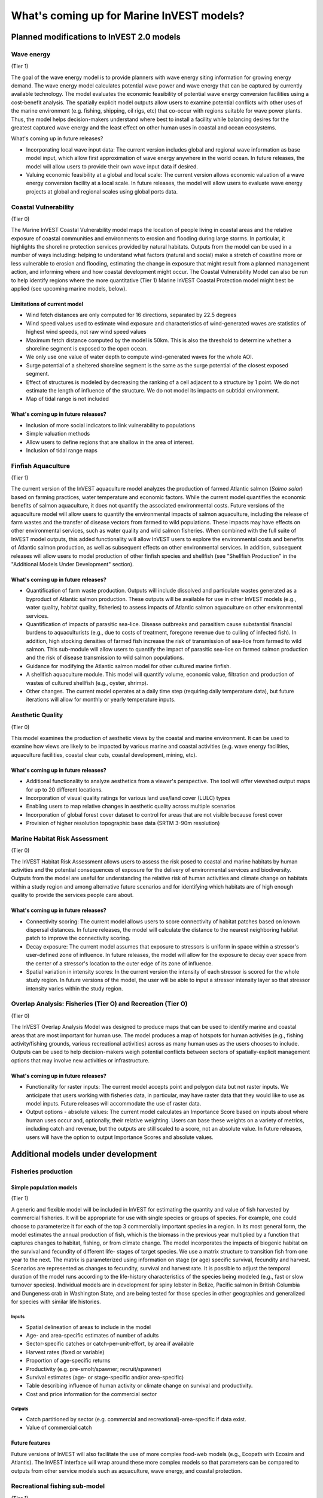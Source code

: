 .. _roadmap:

******************************************
What's coming up for Marine InVEST models?
******************************************

Planned modifications to InVEST 2.0 models
==========================================

Wave energy
-----------
(Tier 1)

The goal of the wave energy model is to provide planners with wave energy siting information for growing energy demand. The wave energy model calculates potential wave power and wave energy that can be captured by currently available technology. The model evaluates the economic feasibility of potential wave energy conversion facilities using a cost-benefit analysis. The spatially explicit model outputs allow users to examine potential conflicts with other uses of the marine environment (e.g. fishing, shipping, oil rigs, etc) that co-occur with regions suitable for wave power plants.  Thus, the model helps decision-makers understand where best to install a facility while balancing desires for the greatest captured wave energy and the least effect on other human uses in coastal and ocean ecosystems.

What's coming up in future releases?

+ Incorporating local wave input data: The current version includes global and regional wave information as base model input, which allow first approximation of wave energy anywhere in the world ocean. In future releases, the model will allow users to provide their own wave input data if desired.
+ Valuing economic feasibility at a global and local scale: The current version allows economic valuation of a wave energy conversion facility at a local scale. In future releases, the model will allow users to evaluate wave energy projects at global and regional scales using global ports data.


Coastal Vulnerability
---------------------
(Tier 0)

The Marine InVEST Coastal Vulnerability model maps the location of people living in coastal areas and the relative exposure of coastal communities and environments to erosion and flooding during large storms.  In particular, it highlights the shoreline protection services provided by natural habitats. Outputs from the model can be used in a number of ways including: helping to understand what factors (natural and social) make a stretch of coastline more or less vulnerable to erosion and flooding, estimating the change in exposure that might result from a planned management action, and informing where and how coastal development might occur.  The Coastal Vulnerability Model can also be run to help identify regions where the more quantitative (Tier 1) Marine InVEST Coastal Protection model might best be applied (see upcoming marine models, below).

Limitations of current model
^^^^^^^^^^^^^^^^^^^^^^^^^^^^ 
+ Wind fetch distances are only computed for 16 directions, separated by 22.5 degrees
+ Wind speed values used to estimate wind exposure and characteristics of wind-generated waves are statistics of highest wind speeds, not raw wind speed values
+ Maximum fetch distance computed by the model is 50km.  This is also the threshold to determine whether a shoreline segment is exposed to the open ocean.
+ We only use one value of water depth to compute wind-generated waves for the whole AOI.
+ Surge potential of a sheltered shoreline segment is the same as the surge potential of the closest exposed segment.
+ Effect of structures is modeled by decreasing the ranking of a cell adjacent to a structure by 1 point.  We do not estimate the length of influence of the structure. We do not model its impacts on subtidal environment.
+ Map of tidal range is not included

What's coming up in future releases?
^^^^^^^^^^^^^^^^^^^^^^^^^^^^^^^^^^^^
+ Inclusion of more social indicators to link vulnerability to populations
+ Simple valuation methods
+ Allow users to define regions that are shallow in the area of interest.
+ Inclusion of tidal range maps



Finfish Aquaculture
-------------------
(Tier 1)

The current version of the InVEST aquaculture model analyzes the production of farmed Atlantic salmon (*Salmo salar*) based on farming practices, water temperature and economic factors. While the current model quantifies the economic benefits of salmon aquaculture, it does not quantify the associated environmental costs. Future versions of the aquaculture model will allow users to quantify the environmental impacts of salmon aquaculture, including the release of farm wastes and the transfer of disease vectors from farmed to wild populations. These impacts may have effects on other environmental services, such as water quality and wild salmon fisheries. When combined with the full suite of InVEST model outputs, this added functionality will allow InVEST users to explore the environmental costs and benefits of Atlantic salmon production, as well as subsequent effects on other environmental services. In addition, subsequent releases will allow users to model production of other finfish species and shellfish (see "Shellfish Production" in the "Additional Models Under Development" section). 

What's coming up in future releases?
^^^^^^^^^^^^^^^^^^^^^^^^^^^^^^^^^^^^
+ Quantification of farm waste production. Outputs will include dissolved and particulate wastes generated as a byproduct of Atlantic salmon production. These outputs will be available for use in other InVEST models (e.g., water quality, habitat quality, fisheries) to assess impacts of Atlantic salmon aquaculture on other environmental services.
+ Quantification of impacts of parasitic sea-lice. Disease outbreaks and parasitism cause substantial financial burdens to aquaculturists (e.g., due to costs of treatment, foregone revenue due to culling of infected fish). In addition, high stocking densities of farmed fish increase the risk of transmission of sea-lice from farmed to wild salmon. This sub-module will allow users to quantify the impact of parasitic sea-lice on farmed salmon production and the risk of disease transmission to wild salmon populations.
+ Guidance for modifying the Atlantic salmon model for other cultured marine finfish.
+ A shellfish aquaculture module. This model will quantify volume, economic value, filtration and production of wastes of cultured shellfish (e.g., oyster, shrimp).
+ Other changes. The current model operates at a daily time step (requiring daily temperature data), but future iterations will allow for monthly or yearly temperature inputs.


Aesthetic Quality
-----------------
(Tier 0)

This model examines the production of aesthetic views by the coastal and marine environment. It can be used to examine how views are likely to be impacted by various marine and coastal activities (e.g. wave energy facilities, aquaculture facilities, coastal clear cuts, coastal development, mining, etc).

What's coming up in future releases?
^^^^^^^^^^^^^^^^^^^^^^^^^^^^^^^^^^^^
+ Additional functionality to analyze aesthetics from a viewer's perspective.  The tool will offer viewshed output maps for up to 20 different locations.  
+ Incorporation of visual quality ratings for various land use/land cover (LULC) types
+ Enabling users to map relative changes in aesthetic quality across multiple scenarios
+ Incorporation of global forest cover dataset to control for areas that are not visible because forest cover
+ Provision of higher resolution topographic base data (SRTM 3-90m resolution)

Marine Habitat Risk Assessment
------------------------------
(Tier 0)

The InVEST Habitat Risk Assessment allows users to assess the risk posed to coastal and marine habitats by human activities and the potential consequences of exposure for the delivery of environmental services and biodiversity. Outputs from the model are useful for understanding the relative risk of human activities and climate change on habitats within a study region and among alternative future scenarios and for identifying which habitats are of high enough quality to provide the services people care about.

What's coming up in future releases?
^^^^^^^^^^^^^^^^^^^^^^^^^^^^^^^^^^^^
+ Connectivity scoring: The current model allows users to score connectivity of habitat patches based on known dispersal distances. In future releases, the model will calculate the distance to the nearest neighboring habitat patch to improve the connectivity scoring.
+ Decay exposure: The current model assumes that exposure to stressors is uniform in space within a stressor's user-defined zone of influence. In future releases, the model will allow for the exposure to decay over space from the center of a stressor's location to the outer edge of its zone of influence. 
+ Spatial variation in intensity scores: In the current version the intensity of each stressor is scored for the whole study region.  In future versions of the model, the user will be able to input a stressor intensity layer so that stressor intensity varies within the study region.

Overlap Analysis: Fisheries (Tier O) and Recreation (Tier O)
------------------------------------------------------------
(Tier 0)

The InVEST Overlap Analysis Model was designed to produce maps that can be used to identify marine and coastal areas that are most important for human use. The model produces a map of hotspots for human activities (e.g., fishing activity/fishing grounds, various recreational activities) across as many human uses as the users chooses to include.  Outputs can be used to help decision-makers weigh potential conflicts between sectors of spatially-explicit management options that may involve new activities or infrastructure.

What's coming up in future releases?
^^^^^^^^^^^^^^^^^^^^^^^^^^^^^^^^^^^^
+ Functionality for raster inputs: The current model accepts point and polygon data but not raster inputs.  We anticipate that users working with fisheries data, in particular, may have raster data that they would like to use as model inputs.  Future releases will accommodate the use of raster data.
+ Output options - absolute values:  The current model calculates an Importance Score based on inputs about where human uses occur and, optionally, their relative weighting.  Users can base these weights on a variety of metrics, including catch and revenue, but the outputs are still scaled to a score, not an absolute value.  In future releases, users will have the option to output Importance Scores and absolute values.


Additional models under development
===================================

Fisheries production
--------------------

Simple population models
^^^^^^^^^^^^^^^^^^^^^^^^
(Tier 1)

A generic and flexible model will be included in InVEST for estimating the quantity and value of fish harvested by commercial fisheries. It will be appropriate for use with single species or groups of species. For example, one could choose to parameterize it for each of the top 3 commercially important species in a region. In its most general form, the model estimates the annual production of fish, which is the biomass in the previous year multiplied by a function that captures changes to habitat, fishing, or from climate change. The model incorporates the impacts of biogenic habitat on the survival and fecundity of different life- stages of target species. We use a matrix structure to transition fish from one year to the next. The matrix is parameterized using information on stage (or age) specific survival, fecundity and harvest. Scenarios are represented as changes to fecundity, survival and harvest rate. It is possible to adjust the temporal duration of the model runs according to the life-history characteristics of the species being modeled (e.g., fast or slow turnover species).  Individual models are in development for spiny lobster in Belize, Pacific salmon in British Columbia and Dungeness crab in Washington State, and are being tested for those species in other geographies and generalized for species with similar life histories.

Inputs
""""""
+ Spatial delineation of areas to include in the model
+ Age- and area-specific estimates of number of adults
+ Sector-specific catches or catch-per-unit-effort, by area if available
+ Harvest rates (fixed or variable)
+ Proportion of age-specific returns
+ Productivity (e.g. pre-smolt/spawner; recruit/spawner)
+ Survival estimates (age- or stage-specific and/or area-specific)
+ Table describing influence of human activity or climate change on survival and productivity.
+ Cost and price information for the commercial sector   

Outputs
"""""""
+ Catch partitioned by sector (e.g. commercial and recreational)-area-specific if data exist.
+ Value of commercial catch

Future features
^^^^^^^^^^^^^^^
Future versions of InVEST will also facilitate the use of more complex food-web models (e.g., Ecopath with Ecosim and Atlantis). The InVEST interface will wrap around these more complex models so that parameters can be compared to outputs from other service models such as aquaculture, wave energy, and coastal protection.


Recreational fishing sub-model
------------------------------
(Tier 1)

The Marine InVEST recreational fishing submodel allows users to evaluate the recreational benefits of improving management of marine and coastal fisheries. This model is directly linked to the Marine InVEST fisheries production model and is designed to reflect changes in the output of the fisheries production model as well as simple changes in the management of the recreational sector (e.g. allocation of more fish to the recreational sector). In the event that a scenario indicates increases in fish abundance available for recreational harvest, this model predicts the amount of recreational fishing effort required to catch those additional fish. This can be thought of as a proxy measure for the potential supply of recreational opportunity in the fisheries sector. With additional local data, this potential supply of fishing opportunity can be translated into potential benefits that could be realized by recreational anglers, recreational fishing operators, and a proxy measure of expenditures in the local economy.

Inputs
^^^^^^
+ Change in fish abundance (predicted by InVEST fisheries model)
+ Estimate of catch per unit effort for each target species in the recreational sector
+ Coefficient that determines the number of fish that will be available for catch by recreational anglers. This parameter can be changed to reflect alternative management scenarios or it can be based on current management policy.
+ Site-appropriate estimate of consumer surplus per day of fishing
+ Site-appropriate measure of angler expenditures per trip.
+ Site-appropriate measures of operating costs (fuel costs, labor costs, docking, etc.).

Outputs
^^^^^^^
The primary output from the recreational fishing sub-model is an estimate of the amount of effort (number of trips) that would be required to catch the number of fish allocated to the recreational sector as predicted by the InVEST fisheries production model. The estimated effort required to catch these fish represents an upper bound on effort and could be much lower given constraints on fleet capacity and the number of anglers visiting the area to participate in recreational fishing. In additional to estimating an upper bound on fishing effort, the model also generates estimates of the economic benefits accruing to:

+ Recreational anglers (Consumer surplus per trip scaled by the number of trips).
+ Recreational fishing operators (net revenue per trip)
+ Expenditures introduced to the local economy


Coastal Protection
------------------
(Tier 1)

The InVEST Coastal Protection model quantifies the protective benefits that natural habitats provide against erosion and inundation in nearshore environments. It is composed of two sub-models: a Profile Generator and a Nearshore Wave and Erosion model. In the absence of local data detailing the profile of the shoreline, the Profile Generator model helps users combine information about the local bathymetry and backshore to generate a 1-Dimensional (1D) cross-shore (perpendicular to the shoreline) beach profile. The Nearshore Waves and Erosion model uses the shoreline profile to compute summaries of nearshore wave information and outputs the total water level and the amount of shoreline erosion in the presence and absence of nearshore marine habitats (e.g., coral or oyster reefs, vegetation, sand dunes).

Limitations of current model
^^^^^^^^^^^^^^^^^^^^^^^^^^^^ 
+ It is a 1D model based on linear wave theory. We ignore any wave processes that occur over a complex bathymetry.  We also ignore any non-linear wave processes, especially when they encounter natural habitats.
+ We model wave attenuation over coral and oyster reef in a simple way, using empirical methods.
+ We assume that habitats are not affected (e.g., uprooted or broken) by a storm.  Also, we assume that they have a constant friction and drag coefficient, and is independent of the level of turbulence in the water column.
+ We use simple beach and consolidated sediment erosion models that ignore any dynamic feedback between waves and bed.

What's coming up in future releases?
^^^^^^^^^^^^^^^^^^^^^^^^^^^^^^^^^^^^
+ Valuation of the role of natural habitats.
+ Guidance on how to model marsh profiles.
+ Estimation of marsh edge erosion.
+ Better estimation of erosion of muddy substrates.
+ Inclusion of diffration effects in estimation of wave heights leeward of oyster reefs.
+ Inclusion of structures in the model and indication of their impacts on subtidal habitats and adjacent properties, as well as quantification of amount overtopping that occurs during storms.
+ Inclusion of more friction and drag coefficient that are a function of turbulence level in the water column.
+ Option to batch process Nearshore Wave and Erosion model to run it for multiple locations at once.
+ Visual representation of outputs of the Nearshore Wave and Erosion model in map form.
+ Inclusion of stand-alone tools to model wave evolution in the presence or absence of specific natural habitats.
+ Inclusion of wind-wave generation tool to estimate wave height and wave period based on fetch distance and wind speed.


Water quality
-------------
(Tier 1)

Although water quality is not an environmental service per se, it is an important intermediate output that can connect other InVEST models. The water quality (WQ) model simulates the movement and fate of water quality variables (state-variables) in response to changes in ecosystem structure driven by various management decisions and human activities. Hence, this model assesses how management and human activities influence the water quality in coastal and estuarine ecosystems. The model can be used for diagnosing the type of WQ problems (e.g., hypoxia, eutrophication, high concentrations of bacteria and toxic chemicals) expected, identifying environmental control aspects for water quality, and setting water quality standards. The WQ model can be linked with other Marine InVEST models to evaluate environmental services relating to fisheries, aquaculture, habitat quality, and recreation. Consequently, the WQ model can help decision-makers establish management strategies for the desirable use of a water body.

WQ Model Tier 1a
^^^^^^^^^^^^^^^^
Initial development is underway of a simplified physical transport model that will give decision-makers a qualitative assessment of where water quality issues may arise in an estuarine system. The model will output residence time, which when coupled with river and nutrient inputs, will allow a general look at where water quality issues such as hypoxia or eutrophication may occur. The model will be based on a one- or two- dimensional finite segment configuration (the choice is set by the characteristics of the estuarine system) that incorporates physical transport processes driven by river discharge and tidal dispersion. The model will simulate mass transport along the main channel of a system.

WQ Model Tier 1b
^^^^^^^^^^^^^^^^
The second development underway will tie the water quality variables (e.g., nutrients or dissolved oxygen) to the physical transport model. Although the targeted time scale is monthly to seasonal, we will first produce annual-average distributions of water quality state variables. Box modeling approaches are also being considered to accommodate more flexible applications across multiple scales in coastal and estuarine systems, which may be appropriate for data rich areas.

Inputs
""""""
The WQ model requires:

+ Estuarine coefficient tables

  + Geomorphology (e.g., depth, width, and length of an estuarine system)
  + River discharge input at the upstream boundary
  + Tidal dispersion coefficient, which can be estimated using salinity distribution. We will also provide a lookup table or an empirical equation using tidal strength to estimate tidal dispersion coefficient in places with limited data.

+ WQ state variables (e.g., nutrients, metals, viruses, toxic chemicals, dissolved oxygen, etc.). Nitrogen and Phosphorus would be the first target variables.

+ Loading

  + Point sources, loading from discharge pipes, sewage treatment outfall, aquaculture farms, etc.
  + Non-point sources, loading from agricultural, urban and suburban runoff, groundwater, etc.
  + Watershed models can be used to estimate both point and non-point source loading from land.

+ Kinetic coefficients

Outputs
"""""""
The WQ Model Tier 1a:

+ Assesses areas in an estuary that are at-risk to water quality issues

The WQ Model Tier 1b:

+ Produces spatially explicit concentration maps of water quality state variables
+ Evaluates watershed/coastal management strategies to maintain desirable water quality standards


Carbon storage and sequestration
--------------------------------
(Tier 1)

Marine and terrestrial ecosystems help regulate Earth’s climate by adding and removing greenhouse gases (GHGs) such as carbon dioxide (CO2) from the atmosphere. Coastal marine plants such as mangroves and seagrasses store large amounts of carbon in their sediments, leaves and other biomass. By storing carbon in their standing stocks, marine ecosystems keep CO2 out of the atmosphere, where it would otherwise contribute to climate change. In addition to storing carbon, marine ecosystems accumulate carbon in their sediments continually, creating large reservoirs of long-term carbon sequestration. Management strategies that change the cover of marine vegetation, such as seagrass restoration or mangrove clearing, can change carbon storage and the potential for carbon sequestration on seascape. The InVEST Carbon Model estimates how much carbon is stored in coastal vegetation, how much carbon is sequestered in the sediments, and the economic value of storage and sequestration. The approach is very similar to that of the terrestrial carbon model.

Inputs
^^^^^^
+ Maps of the distribution of nearshore marine vegetation (i.e. mangroves, salt marshes)
+ Data on the amount of carbon stored in four carbon ‘pools’: aboveground biomass, belowground biomass, sediments, and dead organic matter.
+ Data on the rate of carbon accumulation in the sediments for each type of marine vegetation.
+ Additional data on the market or social value of sequestered carbon and its annual rate of change, and a discount rate can be used in an optional model that estimates the value of this environmental service to society.

Outputs
^^^^^^^
+ Carbon storage (Mg C/ha).
+ Carbon sequestration (Mg C/ha/yr).
+ Economic value of carbon storage and sequestration.

Shellfish Production (wild and aquacultured)
--------------------------------------------
(Tier 1)

In this model, we map how incremental changes in ecosystem structure (e.g., water quality attributes including temperature, salinity, nutrient availability), changes to wild harvest or operations at specific aquaculture facilities affect shellfish production and commercial value and nutrient filtration.  We use a framework similar to the Farm Aquaculture Resource Management model (FARM; J. G. Ferreira, A.J.S. Hawkins, S.B. Bricker, 2007. Management of productivity, environmental effects and profitability of shellfish aquaculture – the Farm Aquaculture Resource Management (FARM) model. Aquaculture, 264, 160-174), which has been developed for assessment of individual coastal and offshore shellfish aquaculture farms.

The model contains two linked sub-models that represent 1) shellfish individual growth and 2) shellfish population dynamics.

Inputs
^^^^^^
+ shellfish growing area dimension (e.g., width, length, depth – if suspended)
+ shellfish cultivation (e.g., species, size at outplanting for aquaculture or settlement for wild stock, target harvest size or weight, density of individuals)
+ (optional for commercial valuation) product (e.g., half shell or shucked oyster), market price of product, harvesting and processing costs, facility operation costs (aquaculture facilities)
+ environmental variables (e.g., water temperature and current speed; available food as concentration of Chlorophyll a, dissolved inorganic nitrogen - DIN, particulate organic matter - POM); these can be from local data or, when available, from the InVEST Water Quality models.

Outputs
^^^^^^^
+ harvestable biomass
+ harvestable number of animals
+ filtration of Chlorophyll a, DIN and POM
+ (optional for commercial valuation) net revenue of product

Recreation
----------
(Tier 1)

The forthcoming InVEST recreation model predicts where people go to recreate (or, more specifically, the spread of person-days of recreation in space).  It does this using attributes of places, such as natural features (e.g., parks), built features (e.g., roads) and human uses (e.g., industrial activities) among others.  Because these attributes are often good predictors of visitation rates, the recreation model will come pre-loaded with data about these and other attributes that are linked to attractiveness.  We will also allow users to upload their own spatial data if they have information about additional attributes that might be correlated to people's decisions about where to recreate.  Then, armed with these estimates, users will be able to use the model to predict how future changes to the landscape will alter visitation rate.  The tool will output maps showing current patterns of recreational use and, optionally, maps of future use under different scenarios.

Inputs
^^^^^^
+ area of interest

Outputs
^^^^^^^
+ person-days of recreation in grid cells within the area of interest


.. rubric:: Footnotes

.. [#f1] The model provides guidance to replace missing data with approximations in data poor regions, and on how to prepare the inputs.




